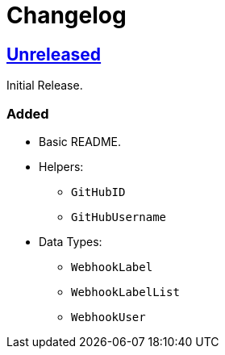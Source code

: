 = Changelog
:github:
// :gitlab:
:owner: CodeLenny
:project: arbitrary-gh-webhook

:first-commit: 82baa236071b192492325c70c410ffd07ef88861
// :latest-version: ...

ifdef::github[]
:repo-url: https://github.com/{owner}/{project}
:repo-compare: {repo-url}/compare/
:repo-changelog: {repo-url}/blob/master/CHANGELOG.adoc
:compare-split: ...
endif::[]
ifdef::gitlab[]
:repo-url: https://gitlab.com/{owner}/{project}
:repo-compare: {repo-url}/compare/
:compare-split: ...
endif::[]

ifdef::latest-version[]
== link:{repo-compare}{latest-version}{compare-split}HEAD[Unreleased]
endif::[]
ifndef::latest-version[]
ifdef::first-commit[]
== link:{repo-compare}{first-commit}{compare-split}HEAD[Unreleased]
endif::[]
ifndef::first-commit[]
== Unreleased
endif::[]
endif::[]

Initial Release.

### Added
* Basic README.
* Helpers:
  ** `GitHubID`
  ** `GitHubUsername`
* Data Types:
  ** `WebhookLabel`
  ** `WebhookLabelList`
  ** `WebhookUser`
